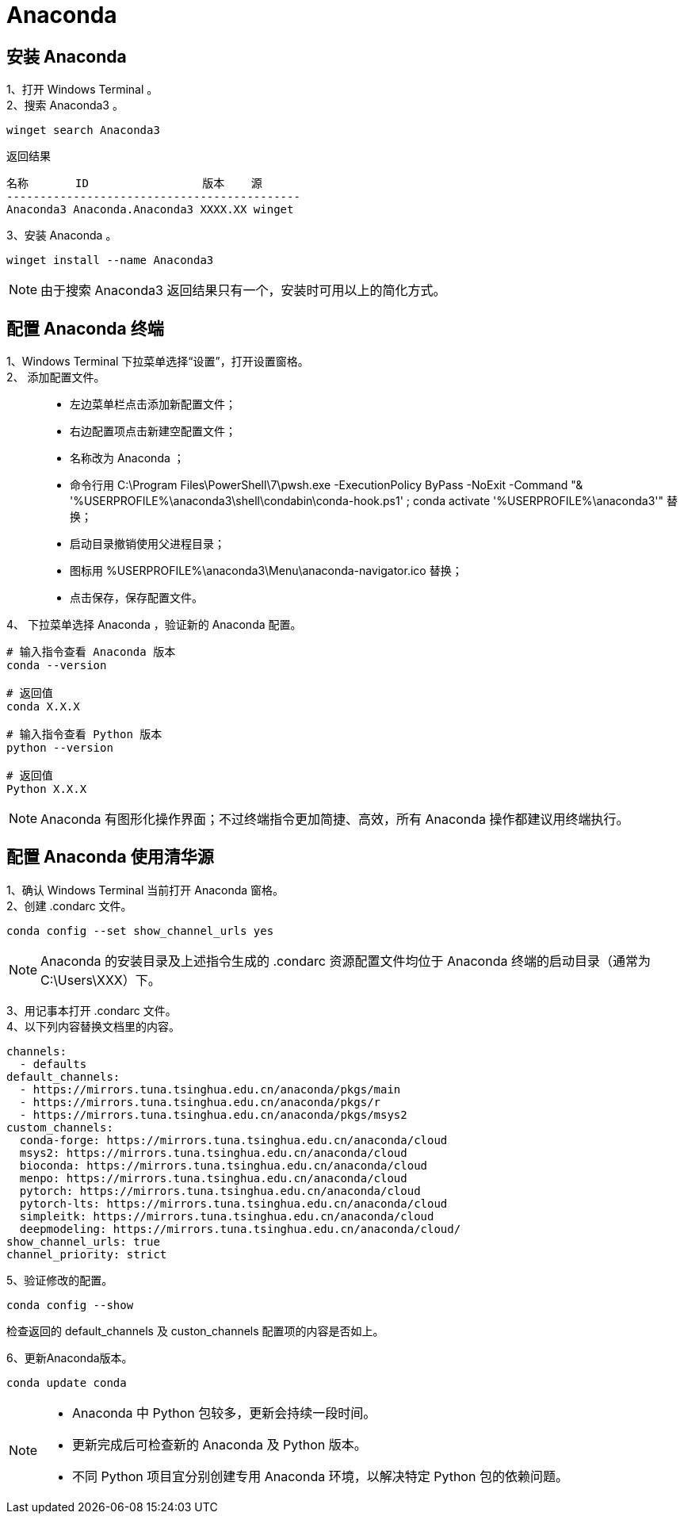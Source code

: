 :icons: font


= Anaconda

== 安装 Anaconda

1、打开 Windows Terminal 。:: 

2、搜索 Anaconda3 。:: 

[source, PowerShell]
----
winget search Anaconda3
----

.返回结果
----
名称       ID                 版本    源
--------------------------------------------
Anaconda3 Anaconda.Anaconda3 XXXX.XX winget
----

3、安装 Anaconda 。:: 

[source, PowerShell]
----
winget install --name Anaconda3
----

[NOTE]
由于搜索 Anaconda3 返回结果只有一个，安装时可用以上的简化方式。

== 配置 Anaconda 终端

1、Windows Terminal 下拉菜单选择“设置”，打开设置窗格。:: 

2、 添加配置文件。::

* 左边菜单栏点击添加新配置文件；
* 右边配置项点击新建空配置文件；
* 名称改为 Anaconda ；
* 命令行用 C:\Program Files\PowerShell\7\pwsh.exe -ExecutionPolicy ByPass -NoExit -Command "& '%USERPROFILE%\anaconda3\shell\condabin\conda-hook.ps1' ; conda activate '%USERPROFILE%\anaconda3'" 替换；
* 启动目录撤销使用父进程目录；
* 图标用 %USERPROFILE%\anaconda3\Menu\anaconda-navigator.ico 替换；
* 点击保存，保存配置文件。

4、 下拉菜单选择 Anaconda ，验证新的 Anaconda 配置。::

[source, Anaconda]
----
# 输入指令查看 Anaconda 版本
conda --version

# 返回值
conda X.X.X

# 输入指令查看 Python 版本
python --version

# 返回值
Python X.X.X
----

[NOTE]
Anaconda 有图形化操作界面；不过终端指令更加简捷、高效，所有 Anaconda 操作都建议用终端执行。

== 配置 Anaconda 使用清华源

1、确认 Windows Terminal 当前打开 Anaconda 窗格。:: 

2、创建 .condarc 文件。:: 

[source, Anaconda]
----
conda config --set show_channel_urls yes
----

[NOTE]
Anaconda 的安装目录及上述指令生成的 .condarc 资源配置文件均位于 Anaconda 终端的启动目录（通常为 C:\Users\XXX）下。

3、用记事本打开 .condarc 文件。:: 

4、以下列内容替换文档里的内容。:: 

----
channels:
  - defaults
default_channels:
  - https://mirrors.tuna.tsinghua.edu.cn/anaconda/pkgs/main
  - https://mirrors.tuna.tsinghua.edu.cn/anaconda/pkgs/r
  - https://mirrors.tuna.tsinghua.edu.cn/anaconda/pkgs/msys2
custom_channels:
  conda-forge: https://mirrors.tuna.tsinghua.edu.cn/anaconda/cloud
  msys2: https://mirrors.tuna.tsinghua.edu.cn/anaconda/cloud
  bioconda: https://mirrors.tuna.tsinghua.edu.cn/anaconda/cloud
  menpo: https://mirrors.tuna.tsinghua.edu.cn/anaconda/cloud
  pytorch: https://mirrors.tuna.tsinghua.edu.cn/anaconda/cloud
  pytorch-lts: https://mirrors.tuna.tsinghua.edu.cn/anaconda/cloud
  simpleitk: https://mirrors.tuna.tsinghua.edu.cn/anaconda/cloud
  deepmodeling: https://mirrors.tuna.tsinghua.edu.cn/anaconda/cloud/
show_channel_urls: true
channel_priority: strict
----

5、验证修改的配置。:: 

[source, Anaconda]
----
conda config --show
----

检查返回的 default_channels 及 custon_channels 配置项的内容是否如上。

6、更新Anaconda版本。:: 

[source, Anaconda]
----
conda update conda
----

[NOTE]
====
* Anaconda 中 Python 包较多，更新会持续一段时间。
* 更新完成后可检查新的 Anaconda 及 Python 版本。
* 不同 Python 项目宜分别创建专用 Anaconda 环境，以解决特定 Python 包的依赖问题。
====
